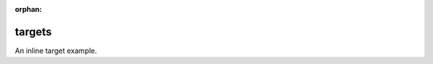 :orphan:

.. https://docutils.sourceforge.io/docs/ref/rst/restructuredtext.html#inline-internal-targets

targets
-------

.. inline internal targets

An _`inline target` example.
